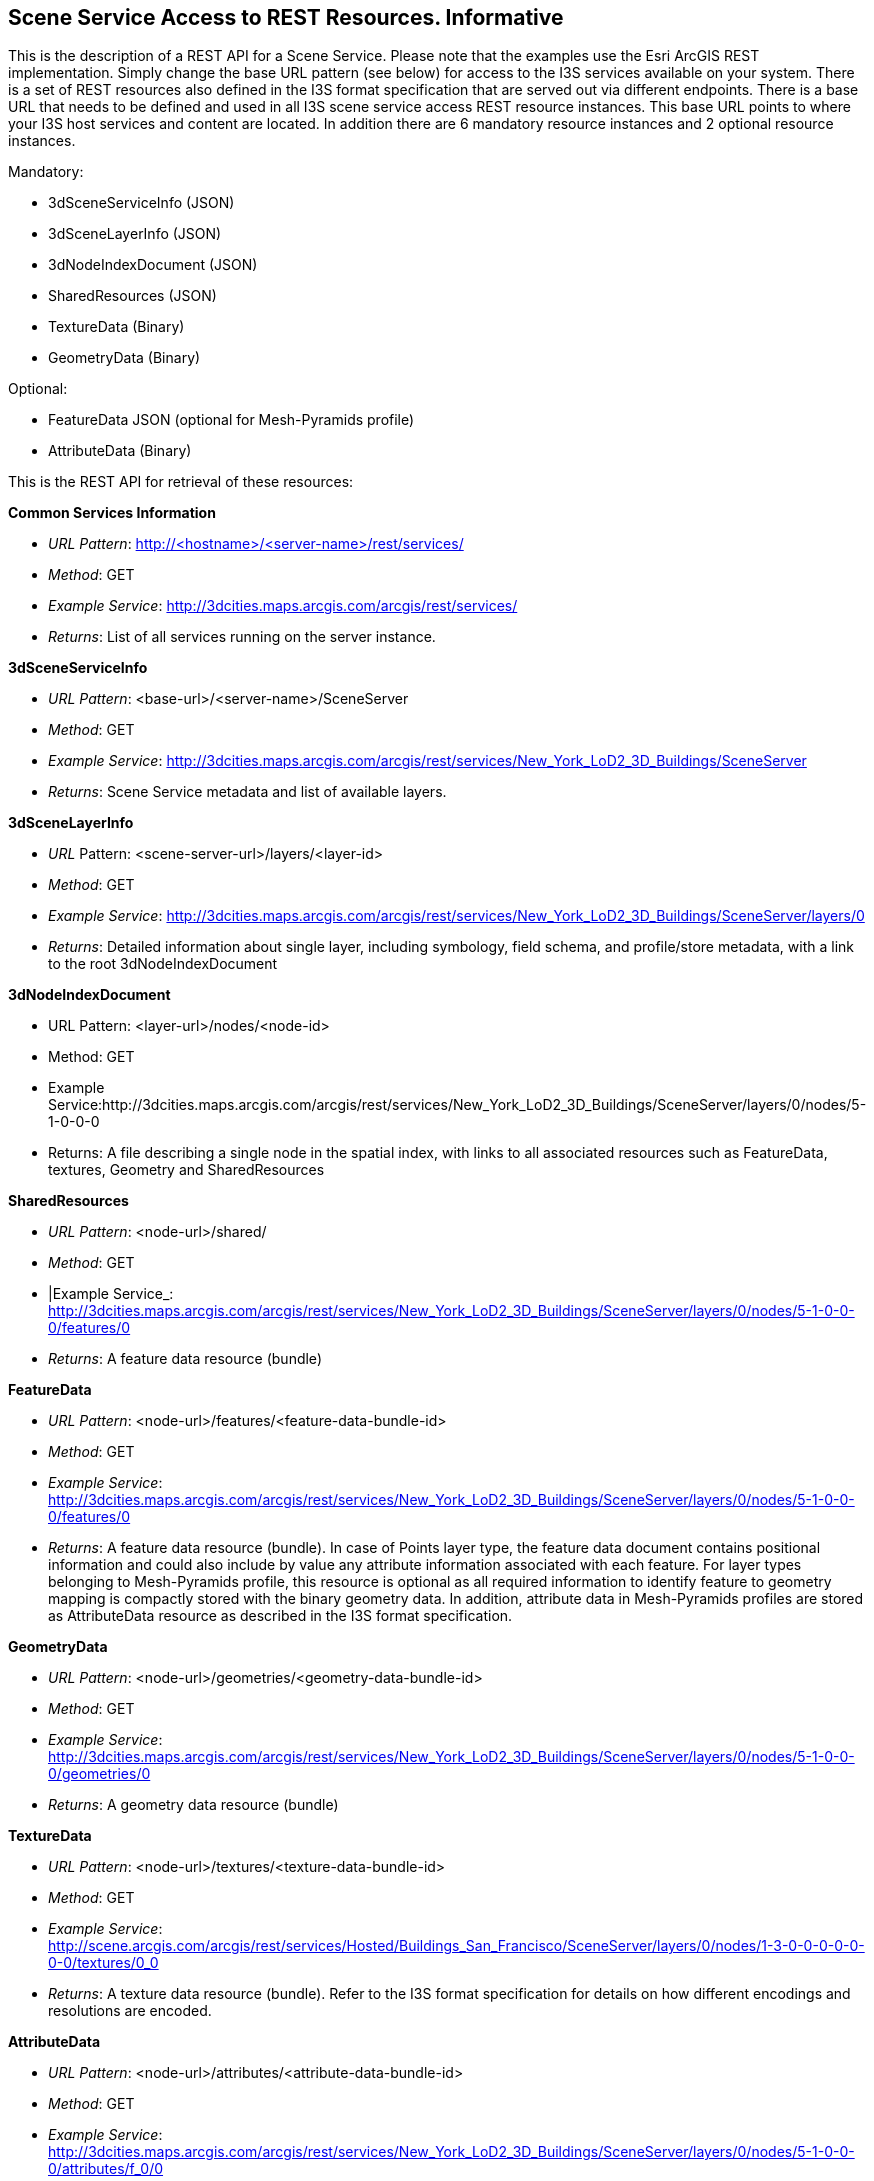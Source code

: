 [annex-e]

:appendix-caption: Annex E
== Scene Service Access to REST Resources. Informative

This is the description of a REST API for a Scene Service. Please note that the examples use the Esri ArcGIS REST implementation. Simply change the base URL pattern (see below) for access to the I3S services available on your system.
There is a set of REST resources also defined in the I3S format specification that are served out via different endpoints. 
There is a base URL that needs to be defined and used in all I3S scene service access REST resource instances. This base URL points to where your I3S host services and content are located. In addition there are 6 mandatory resource instances and 2 optional resource instances.

Mandatory:

- 3dSceneServiceInfo (JSON)
- 3dSceneLayerInfo (JSON)
- 3dNodeIndexDocument (JSON)
- SharedResources (JSON)
- TextureData (Binary)
- GeometryData (Binary)

Optional:

- FeatureData JSON (optional for Mesh-Pyramids profile)
- AttributeData (Binary)

This is the REST API for retrieval of these resources:

*Common Services Information*

- _URL Pattern_: http://<hostname>/<server-name>/rest/services/
- _Method_: GET
- _Example Service_: http://3dcities.maps.arcgis.com/arcgis/rest/services/
- _Returns_: List of all services running on the server instance.

*3dSceneServiceInfo*

- _URL Pattern_: <base-url>/<server-name>/SceneServer
- _Method_: GET
- _Example Service_: http://3dcities.maps.arcgis.com/arcgis/rest/services/New_York_LoD2_3D_Buildings/SceneServer
- _Returns_: Scene Service metadata and list of available layers.

*3dSceneLayerInfo*

- _URL_ Pattern: <scene-server-url>/layers/<layer-id>
- _Method_: GET
- _Example Service_: http://3dcities.maps.arcgis.com/arcgis/rest/services/New_York_LoD2_3D_Buildings/SceneServer/layers/0
- _Returns_: Detailed information about single layer, including symbology, field schema, and profile/store metadata, with a link to the root 3dNodeIndexDocument

*3dNodeIndexDocument*

- URL Pattern: <layer-url>/nodes/<node-id>
- Method: GET
- Example Service:http://3dcities.maps.arcgis.com/arcgis/rest/services/New_York_LoD2_3D_Buildings/SceneServer/layers/0/nodes/5-1-0-0-0
- Returns: A file describing a single node in the spatial index, with links to all associated resources such as FeatureData, textures, Geometry and SharedResources

*SharedResources*

- _URL Pattern_: <node-url>/shared/
- _Method_: GET
- |Example Service_: http://3dcities.maps.arcgis.com/arcgis/rest/services/New_York_LoD2_3D_Buildings/SceneServer/layers/0/nodes/5-1-0-0-0/features/0
- _Returns_: A feature data resource (bundle)

*FeatureData*

- _URL Pattern_: <node-url>/features/<feature-data-bundle-id>
- _Method_: GET
- _Example Service_: http://3dcities.maps.arcgis.com/arcgis/rest/services/New_York_LoD2_3D_Buildings/SceneServer/layers/0/nodes/5-1-0-0-0/features/0
- _Returns_: A feature data resource (bundle). In case of Points layer type, the feature data document contains positional information and could also include by value any attribute information associated with each feature. For layer types belonging to Mesh-Pyramids profile, this resource is optional as all required information to identify feature to geometry mapping is compactly stored with the binary geometry data. In addition, attribute data in Mesh-Pyramids profiles are stored as AttributeData resource as described in the I3S format specification.

*GeometryData*

- _URL Pattern_: <node-url>/geometries/<geometry-data-bundle-id>
- _Method_: GET
- _Example Service_: http://3dcities.maps.arcgis.com/arcgis/rest/services/New_York_LoD2_3D_Buildings/SceneServer/layers/0/nodes/5-1-0-0-0/geometries/0
- _Returns_: A geometry data resource (bundle)

*TextureData*

- _URL Pattern_: <node-url>/textures/<texture-data-bundle-id>
- _Method_: GET
- _Example Service_: http://scene.arcgis.com/arcgis/rest/services/Hosted/Buildings_San_Francisco/SceneServer/layers/0/nodes/1-3-0-0-0-0-0-0-0/textures/0_0
- _Returns_: A texture data resource (bundle). Refer to the I3S format specification for details on how different encodings and resolutions are encoded.

*AttributeData*

- _URL Pattern_: <node-url>/attributes/<attribute-data-bundle-id>
- _Method_: GET
- _Example Service_: http://3dcities.maps.arcgis.com/arcgis/rest/services/New_York_LoD2_3D_Buildings/SceneServer/layers/0/nodes/5-1-0-0-0/attributes/f_0/0
- _Returns_: An attribute data resource (bundle). Refer to the I3S format specification for details on how different types of attributes are encoded.
